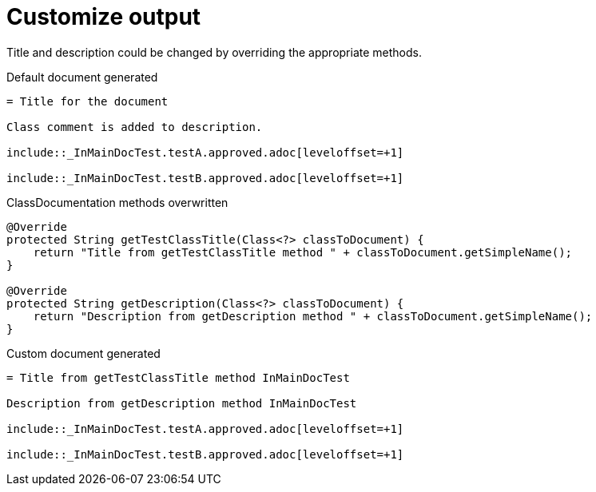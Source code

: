 ifndef::ROOT_PATH[]
:ROOT_PATH: ../../../..
endif::[]

[#org_sfvl_doctesting_writer_ClassDocumentationTest_customize_output]
= Customize output

Title and description could be changed by overriding the appropriate methods.

.Default document generated
[source,indent=0]
----
= Title for the document

Class comment is added to description.

\include::_InMainDocTest.testA.approved.adoc[leveloffset=+1]

\include::_InMainDocTest.testB.approved.adoc[leveloffset=+1]
----
.ClassDocumentation methods overwritten
[source,java,indent=0]
----
            @Override
            protected String getTestClassTitle(Class<?> classToDocument) {
                return "Title from getTestClassTitle method " + classToDocument.getSimpleName();
            }

            @Override
            protected String getDescription(Class<?> classToDocument) {
                return "Description from getDescription method " + classToDocument.getSimpleName();
            }

----
.Custom document generated
[source,indent=0]
----
= Title from getTestClassTitle method InMainDocTest

Description from getDescription method InMainDocTest

\include::_InMainDocTest.testA.approved.adoc[leveloffset=+1]

\include::_InMainDocTest.testB.approved.adoc[leveloffset=+1]
----